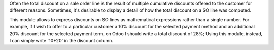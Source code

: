 Often the total discount on a sale order line is the result of multiple cumulative discounts offered
to the customer for different reasons. Sometimes, it's desirable to display a detail of how the total
discount on a SO line was computed.

This module allows to express discounts on SO lines as mathematical expressions rather than a single number.
For example, if I wish to offer to a particular customer a 10% discount for the selected payment method and
an additional 20% discount for the selected payment term, on Odoo I should write a total discount of 28%;
Using this module, instead, I can simply write '10+20' in the discount column.

